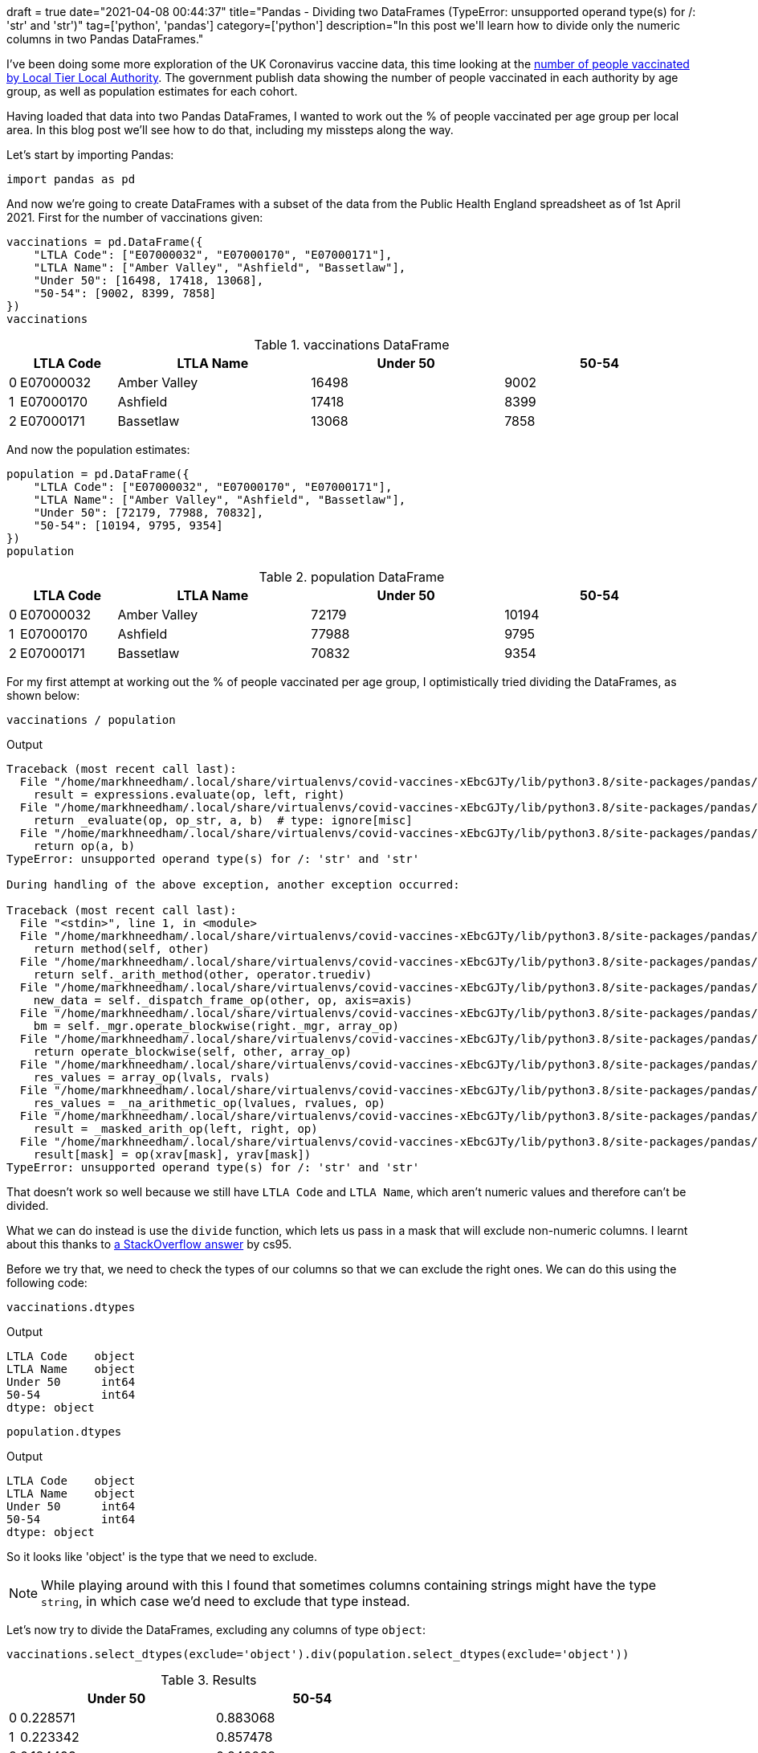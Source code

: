 +++
draft = true
date="2021-04-08 00:44:37"
title="Pandas - Dividing two DataFrames (TypeError: unsupported operand type(s) for /: 'str' and 'str')"
tag=['python', 'pandas']
category=['python']
description="In this post we'll learn how to divide only the numeric columns in two Pandas DataFrames."
+++

I've been doing some more exploration of the UK Coronavirus vaccine data, this time looking at the https://www.england.nhs.uk/statistics/statistical-work-areas/covid-19-vaccinations/[number of people vaccinated by Local Tier Local Authority^]. 
The government publish data showing the number of people vaccinated in each authority by age group, as well as population estimates for each cohort. 

Having loaded that data into two Pandas DataFrames, I wanted to work out the % of people vaccinated per age group per local area.
In this blog post we'll see how to do that, including my missteps along the way. 

Let's start by importing Pandas:

[source, python]
----
import pandas as pd
----

And now we're going to create DataFrames with a subset of the data from the Public Health England spreadsheet as of 1st April 2021. 
First for the number of vaccinations given:

[source, python]
----
vaccinations = pd.DataFrame({
    "LTLA Code": ["E07000032", "E07000170", "E07000171"],
    "LTLA Name": ["Amber Valley", "Ashfield", "Bassetlaw"],
    "Under 50": [16498, 17418, 13068],
    "50-54": [9002, 8399, 7858]   
})
vaccinations
----

.vaccinations DataFrame
[opts="header", cols="1,10,20,20,20"]
|===
|    |LTLA Code  |   LTLA Name | Under 50  |50-54
|0 | E07000032 | Amber Valley   |  16498  | 9002
|1  |E07000170   |   Ashfield   |  17418  | 8399
|2  |E07000171    | Bassetlaw   |  13068  | 7858
|===

And now the population estimates:

[source,python]
----
population = pd.DataFrame({
    "LTLA Code": ["E07000032", "E07000170", "E07000171"],
    "LTLA Name": ["Amber Valley", "Ashfield", "Bassetlaw"],
    "Under 50": [72179, 77988, 70832],
    "50-54": [10194, 9795, 9354]    
})
population
----

.population DataFrame
[opts="header", cols="1,10,20,20,20"]
|===
|    |LTLA Code  |   LTLA Name | Under 50  |50-54
|0 | E07000032 | Amber Valley   |  72179  | 10194
|1  |E07000170   |   Ashfield   | 77988  | 9795
|2  |E07000171    | Bassetlaw   |   70832  | 9354
|===

For my first attempt at working out the % of people vaccinated per age group, I optimistically tried dividing the DataFrames, as shown below:

[source, python]
----
vaccinations / population
----

.Output
[source, text]
----
Traceback (most recent call last):
  File "/home/markhneedham/.local/share/virtualenvs/covid-vaccines-xEbcGJTy/lib/python3.8/site-packages/pandas/core/ops/array_ops.py", line 142, in _na_arithmetic_op
    result = expressions.evaluate(op, left, right)
  File "/home/markhneedham/.local/share/virtualenvs/covid-vaccines-xEbcGJTy/lib/python3.8/site-packages/pandas/core/computation/expressions.py", line 235, in evaluate
    return _evaluate(op, op_str, a, b)  # type: ignore[misc]
  File "/home/markhneedham/.local/share/virtualenvs/covid-vaccines-xEbcGJTy/lib/python3.8/site-packages/pandas/core/computation/expressions.py", line 69, in _evaluate_standard
    return op(a, b)
TypeError: unsupported operand type(s) for /: 'str' and 'str'

During handling of the above exception, another exception occurred:

Traceback (most recent call last):
  File "<stdin>", line 1, in <module>
  File "/home/markhneedham/.local/share/virtualenvs/covid-vaccines-xEbcGJTy/lib/python3.8/site-packages/pandas/core/ops/common.py", line 65, in new_method
    return method(self, other)
  File "/home/markhneedham/.local/share/virtualenvs/covid-vaccines-xEbcGJTy/lib/python3.8/site-packages/pandas/core/arraylike.py", line 113, in __truediv__
    return self._arith_method(other, operator.truediv)
  File "/home/markhneedham/.local/share/virtualenvs/covid-vaccines-xEbcGJTy/lib/python3.8/site-packages/pandas/core/frame.py", line 5982, in _arith_method
    new_data = self._dispatch_frame_op(other, op, axis=axis)
  File "/home/markhneedham/.local/share/virtualenvs/covid-vaccines-xEbcGJTy/lib/python3.8/site-packages/pandas/core/frame.py", line 6018, in _dispatch_frame_op
    bm = self._mgr.operate_blockwise(right._mgr, array_op)
  File "/home/markhneedham/.local/share/virtualenvs/covid-vaccines-xEbcGJTy/lib/python3.8/site-packages/pandas/core/internals/managers.py", line 374, in operate_blockwise
    return operate_blockwise(self, other, array_op)
  File "/home/markhneedham/.local/share/virtualenvs/covid-vaccines-xEbcGJTy/lib/python3.8/site-packages/pandas/core/internals/ops.py", line 54, in operate_blockwise
    res_values = array_op(lvals, rvals)
  File "/home/markhneedham/.local/share/virtualenvs/covid-vaccines-xEbcGJTy/lib/python3.8/site-packages/pandas/core/ops/array_ops.py", line 189, in arithmetic_op
    res_values = _na_arithmetic_op(lvalues, rvalues, op)
  File "/home/markhneedham/.local/share/virtualenvs/covid-vaccines-xEbcGJTy/lib/python3.8/site-packages/pandas/core/ops/array_ops.py", line 149, in _na_arithmetic_op
    result = _masked_arith_op(left, right, op)
  File "/home/markhneedham/.local/share/virtualenvs/covid-vaccines-xEbcGJTy/lib/python3.8/site-packages/pandas/core/ops/array_ops.py", line 91, in _masked_arith_op
    result[mask] = op(xrav[mask], yrav[mask])
TypeError: unsupported operand type(s) for /: 'str' and 'str'
----

That doesn't work so well because we still have `LTLA Code` and `LTLA Name`, which aren't numeric values and therefore can't be divided. 

What we can do instead is use the `divide` function, which lets us pass in a mask that will exclude non-numeric columns.
I learnt about this thanks to https://stackoverflow.com/a/49412743/1093511[a StackOverflow answer^] by cs95.

Before we try that, we need to check the types of our columns so that we can exclude the right ones. 
We can do this using the following code:

[source,python]
----
vaccinations.dtypes
----

.Output
[source,text]
----
LTLA Code    object
LTLA Name    object
Under 50      int64
50-54         int64
dtype: object
----

[source,python]
----
population.dtypes
----

.Output
[source,text]
----
LTLA Code    object
LTLA Name    object
Under 50      int64
50-54         int64
dtype: object
----

So it looks like 'object' is the type that we need to exclude. 

[NOTE]
====
While playing around with this I found that sometimes columns containing strings might have the type `string`, in which case we'd need to exclude that type instead.
====

Let's now try to divide the DataFrames, excluding any columns of type `object`:

[source, python]
----
vaccinations.select_dtypes(exclude='object').div(population.select_dtypes(exclude='object'))
----

.Results
[opts="header", cols="1,20,20"]
|===
|    |Under 50  |50-54
|0 | 0.228571 | 0.883068
|1  |0.223342  |0.857478
|2  |0.184493 | 0.840068
|===

Cool!
That's what we hoped to see, but it would be good if we could also have the `LTLA Code` and `LTLA Name` columns back as well. 
We can do this using the `combine_first` function:

[source, python]
----
vaccinations.select_dtypes(exclude='object').div(population.select_dtypes(exclude='object')).combine_first(population)
----

.Results
[opts="header", cols="1,15,15,15,15"]
|===
 |  |   50-54 | LTLA Code |    LTLA Name  |Under 50
|0 | 0.883068 | E07000032  |Amber Valley  |0.228571
|1  |0.857478  |E07000170     | Ashfield  |0.223342
|2  |0.840068  |E07000171    | Bassetlaw  |0.184493

|===

That's got the columns back, but the order is a bit messed up.
Luckily it's not too difficult to retain the column order:

[source, python]
----
vaccinations.select_dtypes(exclude='object').div(population.select_dtypes(exclude='object')).combine_first(population)[vaccinations.columns]
----

.Results
[opts="header", cols="1,15,15,20,20"]
|===
  || LTLA Code |    LTLA Name  |Under 50   |  50-54
|0  |E07000032  |Amber Valley  |0.228571  |0.883068
|1  |E07000170  |    Ashfield  |0.223342 | 0.857478
|2 | E07000171    | Bassetlaw  |0.184493  |0.840068


|===